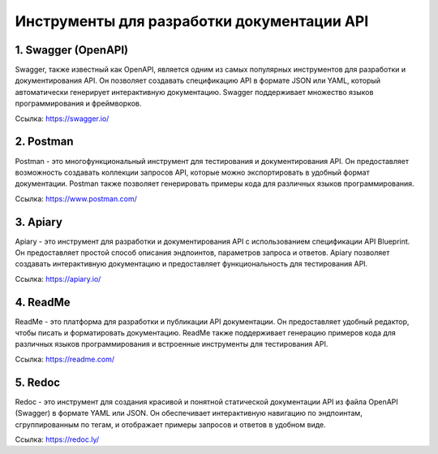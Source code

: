 Инструменты для разработки документации API
-------------------------------------------

1. Swagger (OpenAPI)
~~~~~~~~~~~~~~~~~~~~

Swagger, также известный как OpenAPI, является одним из самых популярных инструментов для разработки и документирования API. Он позволяет создавать спецификацию API в формате JSON или YAML, который автоматически генерирует интерактивную документацию. Swagger поддерживает множество языков программирования и фреймворков.

Ссылка: https://swagger.io/

2. Postman
~~~~~~~~~~

Postman - это многофункциональный инструмент для тестирования и документирования API. Он предоставляет возможность создавать коллекции запросов API, которые можно экспортировать в удобный формат документации. Postman также позволяет генерировать примеры кода для различных языков программирования.

Ссылка: https://www.postman.com/

3. Apiary
~~~~~~~~~

Apiary - это инструмент для разработки и документирования API с использованием спецификации API Blueprint. Он предоставляет простой способ описания эндпоинтов, параметров запроса и ответов. Apiary позволяет создавать интерактивную документацию и предоставляет функциональность для тестирования API.

Ссылка: https://apiary.io/

4. ReadMe
~~~~~~~~~

ReadMe - это платформа для разработки и публикации API документации. Он предоставляет удобный редактор, чтобы писать и форматировать документацию. ReadMe также поддерживает генерацию примеров кода для различных языков программирования и встроенные инструменты для тестирования API.

Ссылка: https://readme.com/

5. Redoc
~~~~~~~~

Redoc - это инструмент для создания красивой и понятной статической документации API из файла OpenAPI (Swagger) в формате YAML или JSON. Он обеспечивает интерактивную навигацию по эндпоинтам, сгруппированным по тегам, и отображает примеры запросов и ответов в удобном виде.

Ссылка: https://redoc.ly/